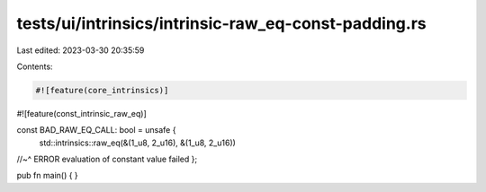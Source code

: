tests/ui/intrinsics/intrinsic-raw_eq-const-padding.rs
=====================================================

Last edited: 2023-03-30 20:35:59

Contents:

.. code-block:: rs

    #![feature(core_intrinsics)]
#![feature(const_intrinsic_raw_eq)]

const BAD_RAW_EQ_CALL: bool = unsafe {
    std::intrinsics::raw_eq(&(1_u8, 2_u16), &(1_u8, 2_u16))
//~^ ERROR evaluation of constant value failed
};

pub fn main() {
}


